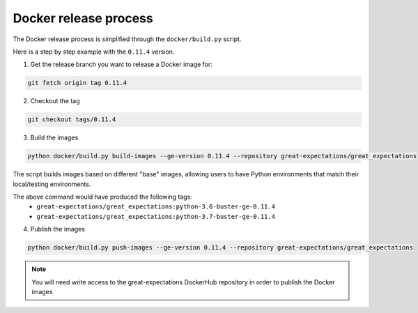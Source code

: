 ######################
Docker release process
######################

The Docker release process is simplified through the ``docker/build.py`` script.

Here is a step by step example with the ``0.11.4`` version.

1. Get the release branch you want to release a Docker image for:

.. code-block:: bash

    git fetch origin tag 0.11.4

2. Checkout the tag

.. code-block:: bash

    git checkout tags/0.11.4

3. Build the images

.. code-block:: bash

    python docker/build.py build-images --ge-version 0.11.4 --repository great-expectations/great_expectations

The script builds images based on different "base" images, allowing users to have Python environments that match their local/testing environments.

The above command would have produced the following tags:
    - ``great-expectations/great_expectations:python-3.6-buster-ge-0.11.4``
    - ``great-expectations/great_expectations:python-3.7-buster-ge-0.11.4``

4. Publish the images

.. code-block:: bash

    python docker/build.py push-images --ge-version 0.11.4 --repository great-expectations/great_expectations

.. note::

    You will need write access to the great-expectations DockerHub repository in order to publish the Docker images